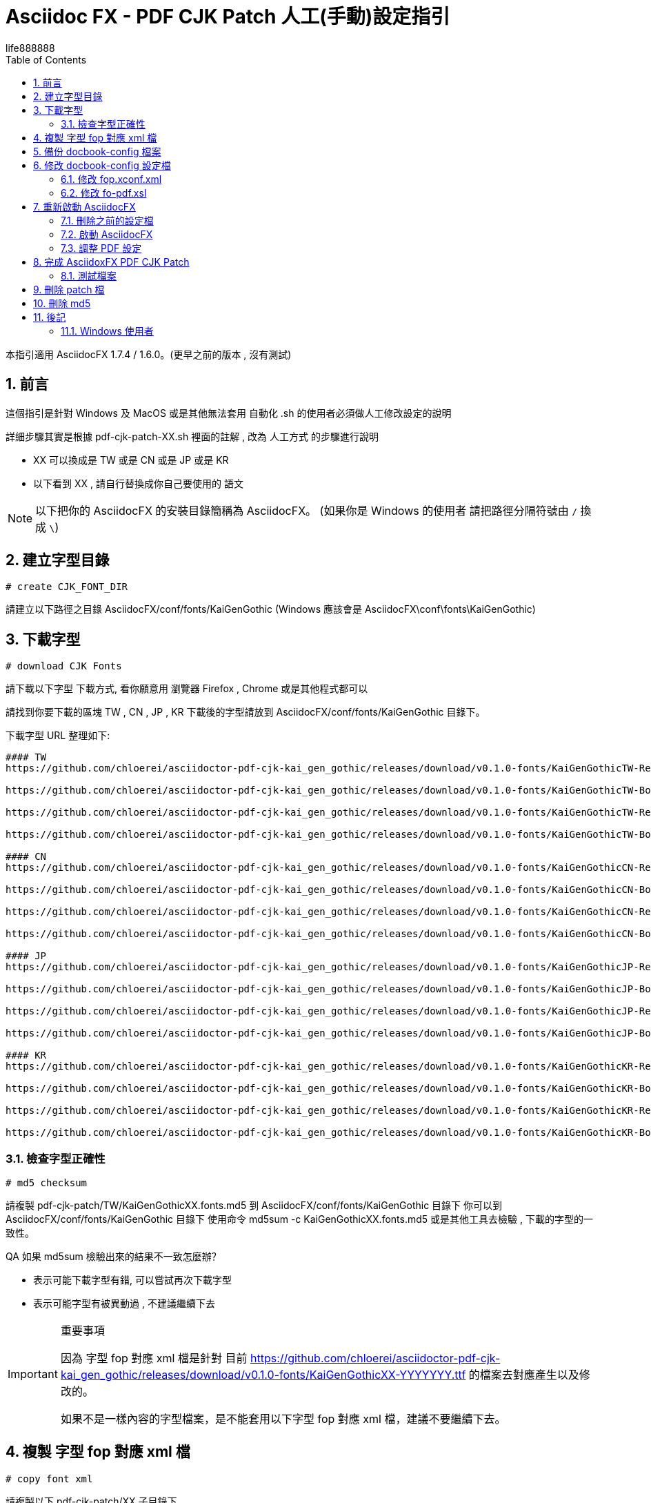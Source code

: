 = Asciidoc FX - PDF CJK Patch 人工(手動)設定指引
life888888
:projecturl: https://github.com/life888888/asciidocfx-pdf-cjk-patch
ifdef::env-github[]
:toc:
:toc-placement: preamble
endif::[]
ifndef::env-github[]
:toc:
:toc-placement: left
endif::[]
:imagesdir: images
:encoding: utf-8
:lang: zh
:toc: left
:numbered:
:experimental:



本指引適用 AsciidocFX 1.7.4 / 1.6.0。(更早之前的版本 , 沒有測試)


== 前言

這個指引是針對 Windows 及 MacOS 或是其他無法套用 自動化 .sh 的使用者必須做人工修改設定的說明

詳細步驟其實是根據 pdf-cjk-patch-XX.sh 裡面的註解 , 改為 人工方式 的步驟進行說明

* XX 可以換成是 TW 或是 CN 或是 JP 或是 KR
* 以下看到 XX , 請自行替換成你自己要使用的 語文


[NOTE]
====
以下把你的 AsciidocFX 的安裝目錄簡稱為 AsciidocFX。
(如果你是 Windows 的使用者 請把路徑分隔符號由 `/` 換成 `\`)
====


== 建立字型目錄

`# create CJK_FONT_DIR`

請建立以下路徑之目錄 AsciidocFX/conf/fonts/KaiGenGothic
(Windows 應該會是 AsciidocFX\conf\fonts\KaiGenGothic)


== 下載字型

`# download CJK Fonts`

請下載以下字型 
下載方式, 看你願意用 瀏覽器 Firefox , Chrome 或是其他程式都可以

請找到你要下載的區塊 TW , CN , JP , KR
下載後的字型請放到 AsciidocFX/conf/fonts/KaiGenGothic 目錄下。

下載字型 URL 整理如下:

[source,bash]
----
#### TW
https://github.com/chloerei/asciidoctor-pdf-cjk-kai_gen_gothic/releases/download/v0.1.0-fonts/KaiGenGothicTW-Regular.ttf

https://github.com/chloerei/asciidoctor-pdf-cjk-kai_gen_gothic/releases/download/v0.1.0-fonts/KaiGenGothicTW-Bold.ttf

https://github.com/chloerei/asciidoctor-pdf-cjk-kai_gen_gothic/releases/download/v0.1.0-fonts/KaiGenGothicTW-Regular-Italic.ttf

https://github.com/chloerei/asciidoctor-pdf-cjk-kai_gen_gothic/releases/download/v0.1.0-fonts/KaiGenGothicTW-Bold-Italic.ttf

#### CN
https://github.com/chloerei/asciidoctor-pdf-cjk-kai_gen_gothic/releases/download/v0.1.0-fonts/KaiGenGothicCN-Regular.ttf

https://github.com/chloerei/asciidoctor-pdf-cjk-kai_gen_gothic/releases/download/v0.1.0-fonts/KaiGenGothicCN-Bold.ttf

https://github.com/chloerei/asciidoctor-pdf-cjk-kai_gen_gothic/releases/download/v0.1.0-fonts/KaiGenGothicCN-Regular-Italic.ttf

https://github.com/chloerei/asciidoctor-pdf-cjk-kai_gen_gothic/releases/download/v0.1.0-fonts/KaiGenGothicCN-Bold-Italic.ttf

#### JP
https://github.com/chloerei/asciidoctor-pdf-cjk-kai_gen_gothic/releases/download/v0.1.0-fonts/KaiGenGothicJP-Regular.ttf

https://github.com/chloerei/asciidoctor-pdf-cjk-kai_gen_gothic/releases/download/v0.1.0-fonts/KaiGenGothicJP-Bold.ttf

https://github.com/chloerei/asciidoctor-pdf-cjk-kai_gen_gothic/releases/download/v0.1.0-fonts/KaiGenGothicJP-Regular-Italic.ttf

https://github.com/chloerei/asciidoctor-pdf-cjk-kai_gen_gothic/releases/download/v0.1.0-fonts/KaiGenGothicJP-Bold-Italic.ttf

#### KR
https://github.com/chloerei/asciidoctor-pdf-cjk-kai_gen_gothic/releases/download/v0.1.0-fonts/KaiGenGothicKR-Regular.ttf

https://github.com/chloerei/asciidoctor-pdf-cjk-kai_gen_gothic/releases/download/v0.1.0-fonts/KaiGenGothicKR-Bold.ttf

https://github.com/chloerei/asciidoctor-pdf-cjk-kai_gen_gothic/releases/download/v0.1.0-fonts/KaiGenGothicKR-Regular-Italic.ttf

https://github.com/chloerei/asciidoctor-pdf-cjk-kai_gen_gothic/releases/download/v0.1.0-fonts/KaiGenGothicKR-Bold-Italic.ttf

----



=== 檢查字型正確性

`# md5 checksum`

請複製 pdf-cjk-patch/TW/KaiGenGothicXX.fonts.md5 
到 AsciidocFX/conf/fonts/KaiGenGothic 目錄下
你可以到 AsciidocFX/conf/fonts/KaiGenGothic 目錄下
使用命令 md5sum -c KaiGenGothicXX.fonts.md5
或是其他工具去檢驗 , 下載的字型的一致性。

QA 如果 md5sum 檢驗出來的結果不一致怎麼辦？

* 表示可能下載字型有錯, 可以嘗試再次下載字型
* 表示可能字型有被異動過 , 不建議繼續下去

.重要事項
[IMPORTANT]
====
因為 字型 fop 對應 xml 檔是針對 目前 https://github.com/chloerei/asciidoctor-pdf-cjk-kai_gen_gothic/releases/download/v0.1.0-fonts/KaiGenGothicXX-YYYYYYY.ttf 的檔案去對應產生以及修改的。

如果不是一樣內容的字型檔案，是不能套用以下字型 fop 對應 xml 檔，建議不要繼續下去。

====

== 複製 字型 fop 對應 xml 檔

`# copy font xml`

請複製以下 pdf-cjk-patch/XX 子目錄下

* KaiGenGothicXX-Regular.xml
* KaiGenGothicXX-Bold.xml
* KaiGenGothicXX-Regular-Italic.xml
* KaiGenGothicXX-Bold-Italic.xml
到 AsciidocFX/conf/fonts/KaiGenGothic 這個字型目錄下

== 備份 docbook-config 檔案

`# backup docbook-config`

到　AsciidocFX/conf/docbook-config 目錄下

* 複製 `fop.xconf.xml` 檔案, 並且更名為 `fop.xconf.xml.org`
* 複製 `fo-pdf.xsl` 檔案, 並且更名為 `fo-pdf.xsl.org`

== 修改 docbook-config 設定檔

`# patch docbook-config`

複製 pdf-cjk-patch/XX/ 目錄下的
 
* asciidocfx-1.7.4-pdf-cjk_fop.xconf.xml_XX.patch (僅供參照)
* asciidocfx-1.7.4-pdf-cjk_fo-pdf.xsl_XX.patch (僅供參照)

到  AsciidocFX/conf/docbook-config 目錄下

=== 修改 fop.xconf.xml

執行文字編輯器，Windows的使用者建議使用 Notepad++
請開啟 asciidocfx-1.7.4-pdf-cjk_fop.xconf.xml_XX.patch 作為參考
請開啟 AsciidocFX/conf/docbook-config 目錄下的 fop.xconf.xml 準備編輯

.找到以下段落 - fop.xconf.xml line 19
[source,xml]
----
  <!-- Base URL for resolving relative URLs --> //<1>
  <base>.</base> //<2>
----
<1> line 18
<2> line 19



參考 asciidocfx-1.7.4-pdf-cjk_fop.xconf.xml_XX.patch 的內容
修改為以下內容:

[source,bash]
----
  <!-- Base URL for resolving relative URLs --> //<1>
  <base>../fonts/KaiGenGothic</base> //<2>
----
<1> line 18
<2> line 19 , 把以下設定的字型檔的目錄指向 我們新建的 fonts/KaiGenGothic 目錄

.注意
[IMPORTANT]
====
注意不要把 // <1> // <2> 等內容複製。
====

.找到以下段落 - fop.xconf.xml line 89
[source,xml]
----
        <auto-detect/> // <1>
      </fonts>         // <2>
----
<1> line 89
<2> line 90

在 line 89 與 line 90 中間 請參照 asciidocfx-1.7.4-pdf-cjk_fop.xconf.xml_XX.patch 的內容
假設是使用 TW

[source,xml]
----
         <auto-detect/> // <1>
<!-- 以下為加入內容 --> // <2>
<font metrics-url="KaiGenGothicTW-Bold.xml" kerning="yes" embed-url="KaiGenGothicTW-Bold.ttf">  
      <font-triplet name="KaiGen Gothic TW" style="normal" weight="bold"/> 
</font>
<font metrics-url="KaiGenGothicTW-Bold-Italic.xml" kerning="yes" embed-url="KaiGenGothicTW-Bold-Italic.ttf"> 
      <font-triplet name="KaiGen Gothic TW" style="italic" weight="bold"/> 
</font>
<font metrics-url="KaiGenGothicTW-Regular.xml" kerning="yes" embed-url="KaiGenGothicTW-Regular.ttf"> 
      <font-triplet name="KaiGen Gothic TW" style="normal" weight="normal"/> 
</font>
<font metrics-url="KaiGenGothicTW-Regular-Italic.xml" kerning="yes" embed-url="KaiGenGothicTW-Regular-Italic.ttf"> 
      <font-triplet name="KaiGen Gothic TW" style="italic" weight="normal"/> 
</font>
<!-- 以上為加入內容 --> // <3>
       </fonts>
----
<1> line 89
<2> 開始的內容
<3> 結束的內容

其中 裡面的 TW 請自行換成 CN , JP , KR。

=== 修改 fo-pdf.xsl

執行文字編輯器，Windows的使用者建議使用 Notepad++



請開啟 asciidocfx-1.7.4-pdf-cjk_fo-pdf.xsl_XX.patch 作為參考
請開啟 AsciidocFX/conf/docbook-config 目錄下的 fo-pdf.xsl 準備編輯

.找到以下段落 - fo-pdf.xsl line 30, 35, 62, 66, 70
[source,xml]
----
<xsl:attribute name="font-family">Sans-serif,Arial</xsl:attribute> // <1>
<xsl:attribute name="font-family">Sans-serif,Arial</xsl:attribute> // <2>
<xsl:text>Sans-serif,Arial,Arial Unicode MS,Helvetica,serif,Georgia,Times New Roman</xsl:text> // <3>
<xsl:text>Sans-serif,Arial,Arial Unicode MS,Helvetica,serif,Georgia,Times New Roman</xsl:text> // <4>
<xsl:text>Liberation Mono,Lucida Console,Monaco,Consolas,Courier New,Courier,monospace,Arial Unicode MS,Lucida Sans Unicode</xsl:text> // <5>
----
<1> line 30
<2> line 35
<3> line 62
<4> line 66
<5> line 70

請參照 asciidocfx-1.7.4-pdf-cjk_fo-pdf.xsl_XX.patch 的內容, 加入對應的字型設定名稱 `KaiGen Gothic XX`
例如: `KaiGen Gothic TW`

修改後的內容如下: 假設是使用 TW

[source,bash]
----
<xsl:attribute name="font-family">Sans-serif,Arial,KaiGen Gothic TW</xsl:attribute> // <1>
<xsl:attribute name="font-family">Sans-serif,Arial,KaiGen Gothic TW</xsl:attribute> // <2>
<xsl:text>Sans-serif,Arial,Arial Unicode MS,KaiGen Gothic TW,Helvetica,serif,Georgia,Times New Roman</xsl:text> // <3>
<xsl:text>Sans-serif,Arial,Arial Unicode MS,KaiGen Gothic TW,Helvetica,serif,Georgia,Times New Roman</xsl:text> // <4>
<xsl:text>Liberation Mono,Lucida Console,Monaco,Consolas,Courier New,Courier,monospace,Arial Unicode MS,KaiGen Gothic TW,Lucida Sans Unicode</xsl:text> // <5>
----
<1> line 30
<2> line 35
<3> line 62
<4> line 66
<5> line 70


.注意
[IMPORTANT]
====
不同版本間的 `<xsl:text>字型名稱,字型名稱, ...</xsl:text>` 可能有所不同。

不要直接覆蓋原有的設定,請自己手動加入　`KaiGen Gothic TW`　記得加入逗號　‵,` 與其他字型名稱分隔 
====


== 重新啟動 AsciidocFX 

=== 刪除之前的設定檔

在使用者 home 目錄下會有 `.AsciidocFX-1.7.8` (或 `.AsciidocFX-1.7.x`) 的隱藏目錄，請記得先進行刪除。或更名備份。

=== 啟動 AsciidocFX

請按照你之前的方式啟動 AsciidocFX。

=== 調整 PDF 設定

從 AsciidocFX 1.7.6 需要進行此步驟。

因為從 AsciidocFX 1.7.6 開始，它預設的pdf 輸出是採用 asciidoctor-pdf 模組設定。

所以我們要手動調製設定為原先舊版本的設定使用 fop 模組設定。

.AsciidocFX 1.7.6 開始，它預設的pdf 輸出是採用 asciidoctor-pdf
image:PDFSetting-001.png[]

① 請點選右側頁籤 Settings

② 再點選上側頁籤 PDF Settings

③ 在 PDF Converter 點選 下拉選單


下拉選單，點選 FOP 選項

.下拉選單，點選 FOP 選項
image:PDFSetting-002.png[]


點選完成，點選 Save。再點選 Load。

.點選完成，點選 Save。再點選 Load。
image:PDFSetting-003.png[]


== 完成 AsciidoxFX PDF CJK Patch

=== 測試檔案 
`# Open Example Asciidoc to test`

pdf-cjk-patch/testdoc 目錄下, 提供了現成的測試檔案

執行 AsciidocFX 然後開啟 AsciidocFX/pdf-cjk-patch/testdoc 目錄
開啟 PDF-CJK-TEST_XX.adoc
然後 右上角 點選 PDF -> Save
之後 就可以在 AsciidocFX/pdf-cjk-patch/testdoc 目錄
看到剛才動作產出的 PDF (PDF-CJK-TEST_XX.pdf)


== 刪除 patch 檔

`# delete patch file`

請到這個路徑下 AsciidocFX/conf/docbook-config/
刪除 這兩個檔案

* asciidocfx-1.7.4-pdf-cjk_fop.xconf.xml_XX.patch
* asciidocfx-1.7.4-pdf-cjk_fo-pdf.xsl_XX.patch

== 刪除 md5

`# delete md5`

請自行刪除 AsciidocFX/conf/fonts/KaiGenGothic/KaiGenGothicXX.fonts.md5

== 後記

至此完成人工修改設定的相關步驟 與 pdf-cjk-patch-XX.sh 內的步驟一致 ,
只是透過 人工作業。


=== Windows 使用者
Windows 的使用者可以根據此步驟 , 自己對應出 windows 上的 bat 檔。來完成自動化執行。

幾個重要的指令會是:

* 下載檔案: Linux 上用 `wget` , Windows 要自己找
* 檢查 md5 checksum : Linux 上用 `md5sum` , Windows 要自己找
* patch 檔案: Linux 上用 `patch` , Windows 要自己找


